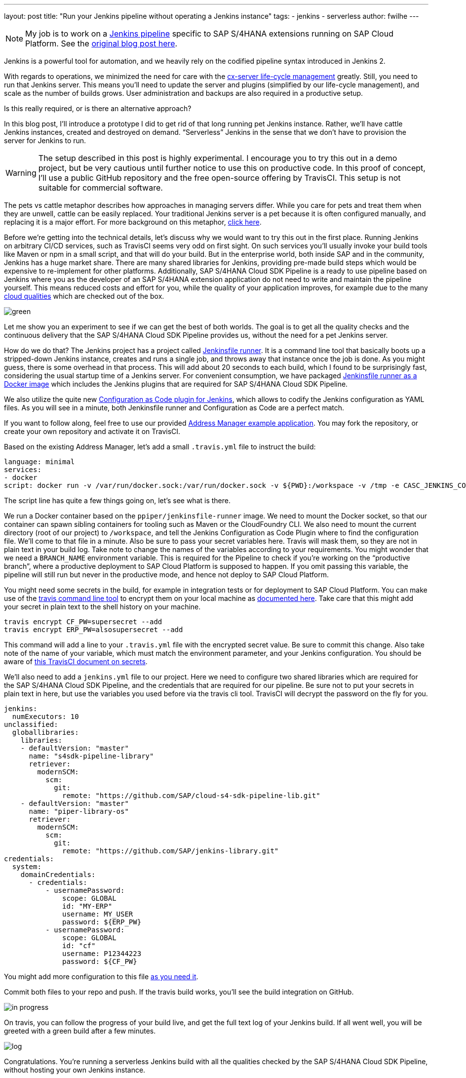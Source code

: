 ---
layout: post
title: "Run your Jenkins pipeline without operating a Jenkins instance"
tags:
- jenkins
- serverless
author: fwilhe
---

NOTE: My job is to work on a https://github.com/sap/cloud-s4-sdk-pipeline[Jenkins pipeline] specific to SAP S/4HANA extensions running on SAP Cloud Platform.
See the https://blogs.sap.com/2019/02/11/deep-dive-experimental-serverless-cicd-with-sap-s4hana-cloud-sdk-continuous-delivery-toolkit/[original blog post here].

Jenkins is a powerful tool for automation, and we heavily rely on the codified pipeline syntax introduced in Jenkins 2.

With regards to operations, we minimized the need for care with the https://blogs.sap.com/2017/09/20/continuous-integration-and-delivery/[cx-server life-cycle management] greatly.
Still, you need to run that Jenkins server.
This means you’ll need to update the server and plugins (simplified by our life-cycle management), and scale as the number of builds grows.
User administration and backups are also required in a productive setup.

Is this really required, or is there an alternative approach?

In this blog post, I’ll introduce a prototype I did to get rid of that long running pet Jenkins instance.
Rather, we’ll have cattle Jenkins instances, created and destroyed on demand.
“Serverless” Jenkins in the sense that we don’t have to provision the server for Jenkins to run.

WARNING: The setup described in this post is highly experimental. I encourage you to try this out in a demo project, but be very cautious until further notice to use this on productive code. In this proof of concept, I’ll use a public GitHub repository and the free open-source offering by TravisCI. This setup is not suitable for commercial software.

The pets vs cattle metaphor describes how approaches in managing servers differ.
While you care for pets and treat them when they are unwell, cattle can be easily replaced.
Your traditional Jenkins server is a pet because it is often configured manually, and replacing it is a major effort.
For more background on this metaphor, http://cloudscaling.com/blog/cloud-computing/the-history-of-pets-vs-cattle/[click here].

Before we’re getting into the technical details, let’s discuss why we would want to try this out in the first place.
Running Jenkins on arbitrary CI/CD services, such as TravisCI seems very odd on first sight.
On such services you’ll usually invoke your build tools like Maven or npm in a small script, and that will do your build.
But in the enterprise world, both inside SAP and in the community, Jenkins has a huge market share.
There are many shared libraries for Jenkins, providing pre-made build steps which would be expensive to re-implement for other platforms.
Additionally, SAP S/4HANA Cloud SDK Pipeline is a ready to use pipeline based on Jenkins where you as the developer of an SAP S/4HANA extension application do not need to write and maintain the pipeline yourself.
This means reduced costs and effort for you, while the quality of your application improves, for example due to the many https://github.com/SAP/cloud-s4-sdk-pipeline/blob/master/doc/pipeline/cloud-qualities.md[cloud qualities] which are checked out of the box.

image::/images/post-images/2019-02-22/green.png[]


Let me show you an experiment to see if we can get the best of both worlds.
The goal is to get all the quality checks and the continuous delivery that the SAP S/4HANA Cloud SDK Pipeline provides us, without the need for a pet Jenkins server.

How do we do that? The Jenkins project has a project called https://github.com/jenkinsci/jenkinsfile-runner[Jenkinsfile runner].
It is a command line tool that basically boots up a stripped-down Jenkins instance, creates and runs a single job, and throws away that instance once the job is done. As you might guess, there is some overhead in that process.
This will add about 20 seconds to each build, which I found to be surprisingly fast, considering the usual startup time of a Jenkins server.
For convenient consumption, we have packaged https://hub.docker.com/r/ppiper/jenkinsfile-runner[Jenkinsfile runner as a Docker image] which includes the Jenkins plugins that are required for SAP S/4HANA Cloud SDK Pipeline.

We also utilize the quite new https://github.com/jenkinsci/configuration-as-code-plugin[Configuration as Code plugin for Jenkins], which allows to codify the Jenkins configuration as YAML files.
As you will see in a minute, both Jenkinsfile runner and Configuration as Code are a perfect match.

If you want to follow along, feel free to use our provided https://github.com/sap/cloud-s4-sdk-book[Address Manager example application].
You may fork the repository, or create your own repository and activate it on TravisCI.

Based on the existing Address Manager, let’s add a small `.travis.yml` file to instruct the build:

----
language: minimal
services:
- docker
script: docker run -v /var/run/docker.sock:/var/run/docker.sock -v ${PWD}:/workspace -v /tmp -e CASC_JENKINS_CONFIG=/workspace/jenkins.yml -e CF_PW -e ERP_PW -e BRANCH_NAME=$TRAVIS_BRANCH ppiper/jenkinsfile-runner
----

The script line has quite a few things going on, let’s see what is there.

We run a Docker container based on the `ppiper/jenkinsfile-runner` image.
We need to mount the Docker socket, so that our container can spawn sibling containers for tooling such as Maven or the CloudFoundry CLI.
We also need to mount the current directory (root of our project) to `/workspace`, and tell the Jenkins Configuration as Code Plugin where to find the configuration file.
We’ll come to that file in a minute. Also be sure to pass your secret variables here.
Travis will mask them, so they are not in plain text in your build log.
Take note to change the names of the variables according to your requirements.
You might wonder that we need a `BRANCH_NAME` environment variable.
This is required for the Pipeline to check if you’re working on the “productive branch”, where a productive deployment to SAP Cloud Platform is supposed to happen.
If you omit passing this variable, the pipeline will still run but never in the productive mode, and hence not deploy to SAP Cloud Platform.

You might need some secrets in the build, for example in integration tests or for deployment to SAP Cloud Platform.
You can make use of the https://github.com/travis-ci/travis.rb#readme[travis command line tool] to encrypt them on your local machine as https://docs.travis-ci.com/user/encryption-keys/[documented here].
Take care that this might add your secret in plain text to the shell history on your machine.

----
travis encrypt CF_PW=supersecret --add
travis encrypt ERP_PW=alsosupersecret --add
----

This command will add a line to your `.travis.yml` file with the encrypted secret value.
Be sure to commit this change.
Also take note of the name of your variable, which must match the environment parameter, and your Jenkins configuration.
You should be aware of https://docs.travis-ci.com/user/best-practices-security/[this TravisCI document on secrets].

We’ll also need to add a `jenkins.yml` file to our project.
Here we need to configure two shared libraries which are required for the SAP S/4HANA Cloud SDK Pipeline, and the credentials that are required for our pipeline.
Be sure not to put your secrets in plain text in here, but use the variables you used before via the travis cli tool.
TravisCI will decrypt the password on the fly for you.

----
jenkins:
  numExecutors: 10
unclassified:
  globallibraries:
    libraries:
    - defaultVersion: "master"
      name: "s4sdk-pipeline-library"
      retriever:
        modernSCM:
          scm:
            git:
              remote: "https://github.com/SAP/cloud-s4-sdk-pipeline-lib.git"
    - defaultVersion: "master"
      name: "piper-library-os"
      retriever:
        modernSCM:
          scm:
            git:
              remote: "https://github.com/SAP/jenkins-library.git"
credentials:
  system:
    domainCredentials:
      - credentials:
          - usernamePassword:
              scope: GLOBAL
              id: "MY-ERP"
              username: MY_USER
              password: ${ERP_PW}
          - usernamePassword:
              scope: GLOBAL
              id: "cf"
              username: P12344223
              password: ${CF_PW}
----

You might add more configuration to this file https://github.com/jenkinsci/configuration-as-code-plugin/blob/master/README.md#initial-configuration[as you need it].

Commit both files to your repo and push.
If the travis build works, you’ll see the build integration on GitHub.

image::/images/post-images/2019-02-22/in-progress.png[]

On travis, you can follow the progress of your build live, and get the full text log of your Jenkins build.
If all went well, you will be greeted with a green build after a few minutes.

image::/images/post-images/2019-02-22/log.png[]

Congratulations. You’re running a serverless Jenkins build with all the qualities checked by the SAP S/4HANA Cloud SDK Pipeline, without hosting your own Jenkins instance.

Keep in mind this is a proof of concept at this point.
The serverless Jenkins ecosystem is currently evolving, and neither Jenkinsfile runner, nor Configuration as Code are in a mature state as of February 2019.
One downside of this approach is that we lose the Jenkins user interface, so we can’t see our pipeline in blue ocean, and we don’t get the nice build summary.
We can get the whole log output from TravisCI, so this can be mitigated, but this is arguable not the best user experience.

But on the contrary, we don’t have to care for our pet Jenkins, we don’t need to update plugins or backup the configuration or build logs.
